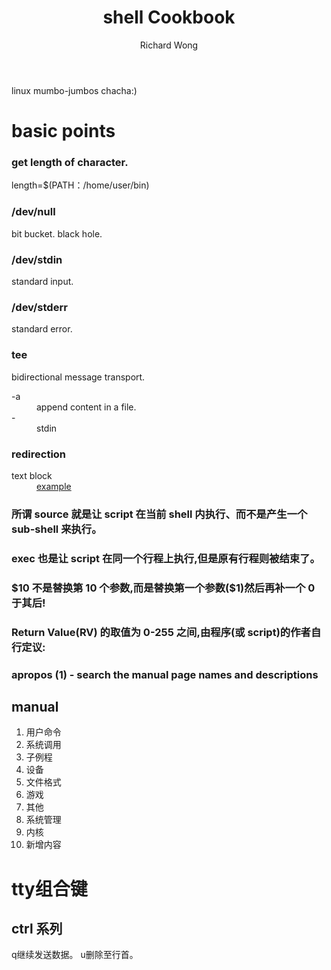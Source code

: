 # -*- mode: org -*-
# Last modified: <2012-10-17 15:32:21 Wednesday by richard>
#+STARTUP: showall
#+LaTeX_CLASS: chinese-export
#+TODO: TODO(t) UNDERGOING(u) | DONE(d) CANCELED(c)
#+TITLE:   shell Cookbook
#+AUTHOR: Richard Wong
linux mumbo-jumbos chacha:)

* basic points
*** get length of character.
    length=$(PATH：/home/user/bin)

*** /dev/null
    bit bucket. black hole.

*** /dev/stdin
    standard input.

*** /dev/stderr
    standard error.

*** tee
    bidirectional message transport.
    - -a :: append content in a file.
    - - :: stdin

*** redirection
    - text block :: [[file:file][example]]

*** 所谓 source 就是让 script 在当前 shell 内执行、而不是产生一个 sub-shell 来执行。

*** exec 也是让 script 在同一个行程上执行,但是原有行程则被结束了。

*** $10 不是替换第 10 个参数,而是替换第一个参数($1)然后再补一个 0 于其后!

*** Return Value(RV) 的取值为 0-255 之间,由程序(或 script)的作者自行定议:

*** apropos (1)          - search the manual page names and descriptions

** manual
   1. 用户命令
   2. 系统调用
   3. 子例程
   4. 设备
   5. 文件格式
   6. 游戏
   7. 其他
   8. 系统管理
   9. 内核
   10. 新增内容

* tty组合键
** ctrl 系列
   q继续发送数据。
   u删除至行首。
